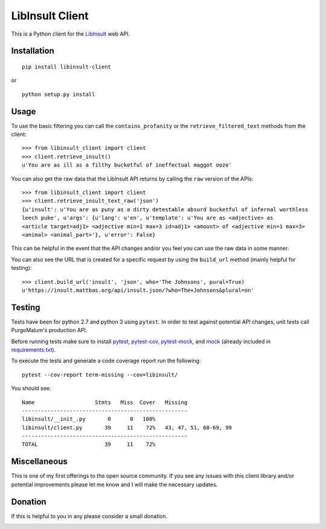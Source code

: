 LibInsult Client
=================

This is a Python client for the
`LibInsult <https://insult.mattbas.org/>`__ web API.

Installation
------------

::

    pip install libinsult-client

or

::

    python setup.py install

Usage
-----

To use the basic filtering you can call the ``contains_profanity`` or
the ``retrieve_filtered_text`` methods from the client:

::

    >>> from libinsult_client import client
    >>> client.retrieve_insult()
    u'You are as ill as a filthy bucketful of ineffectual maggot ooze'

You can also get the raw data that the LibInsult API returns by calling
the ``raw`` version of the APIs:

::

    >>> from libinsult_client import client
    >>> client.retrieve_insult_text_raw('json')
    {u'insult': u'You are as puny as a dirty detestable absurd bucketful of infernal worthless
    leech puke', u'args': {u'lang': u'en', u'template': u'You are as <adjective> as
    <article target=adj1> <adjective min=1 max=3 id=adj1> <amount> of <adjective min=1 max=3>
    <animal> <animal_part>'}, u'error': False}

This can be helpful in the event that the API changes and/or you feel
you can use the raw data in some manner.

You can also see the URL that is created for a specific request by using
the ``build_url`` method (mainly helpful for testing):

::

    >>> client.build_url('insult', 'json', who='The Johnsons', pural=True)
    u'https://insult.mattbas.org/api/insult.json/?who=The+Johnsons&plural=on'

Testing
-------

Tests have been for python 2.7 and python 3 using ``pytest``. In order
to test against potential API changes, unit tests call PurgoMalum's 
production API.

Before running tests make sure to install
`pytest <https://pypi.org/project/pytest/>`__,
`pytest-cov <https://pypi.org/project/pytest-cov/>`__,
`pytest-mock <https://pypi.org/project/pytest-mock/>`__, and
`mock <https://pypi.org/project/mock/>`__ (already included in
`requirements.txt <requirements.txt>`__).

To execute the tests and generate a code coverage report run the
following:

::

    pytest --cov-report term-missing --cov=libinsult/

You should see:

::

    Name                   Stmts   Miss  Cover   Missing
    ----------------------------------------------------
    libinsult/__init_.py       0      0   100%
    libinsult/client.py       39     11    72%   43, 47, 51, 60-69, 99
    ----------------------------------------------------
    TOTAL                     39     11    72%

Miscellaneous
-------------

This is one of my first offerings to the open source community. If you see any
issues with this client library and/or potential improvements please let
me know and I will make the necessary updates.

Donation
--------

If this is helpful to you in any please consider a small donation.

|paypal|

.. |paypal| image:: https://www.paypalobjects.com/en_US/i/btn/btn_donateCC_LG.gif
   :target: https://www.paypal.com/cgi-bin/webscr?cmd=_s-xclick&hosted_button_id=GFDDW292XZVDJ&source=url
